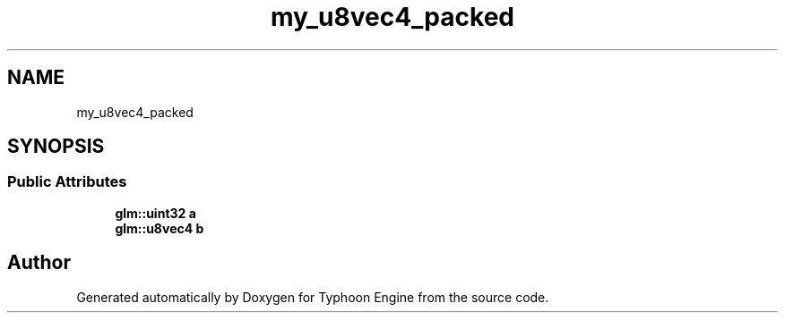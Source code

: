 .TH "my_u8vec4_packed" 3 "Sat Jul 20 2019" "Version 0.1" "Typhoon Engine" \" -*- nroff -*-
.ad l
.nh
.SH NAME
my_u8vec4_packed
.SH SYNOPSIS
.br
.PP
.SS "Public Attributes"

.in +1c
.ti -1c
.RI "\fBglm::uint32\fP \fBa\fP"
.br
.ti -1c
.RI "\fBglm::u8vec4\fP \fBb\fP"
.br
.in -1c

.SH "Author"
.PP 
Generated automatically by Doxygen for Typhoon Engine from the source code\&.
